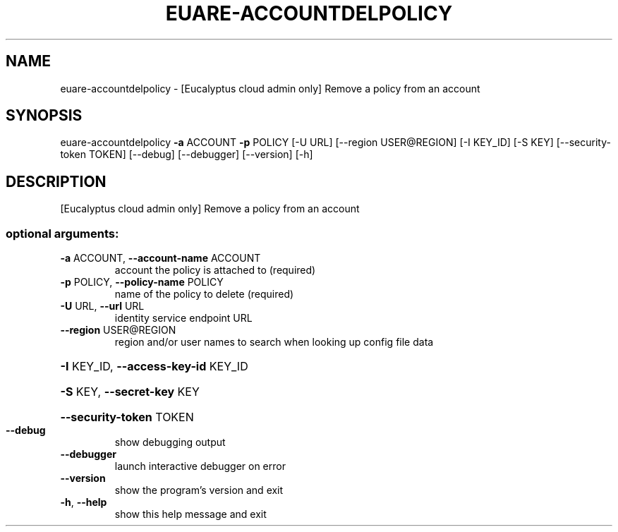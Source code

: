 .\" DO NOT MODIFY THIS FILE!  It was generated by help2man 1.44.1.
.TH EUARE-ACCOUNTDELPOLICY "1" "September 2014" "euca2ools 3.2.0" "User Commands"
.SH NAME
euare-accountdelpolicy \- [Eucalyptus cloud admin only] Remove a policy from an account
.SH SYNOPSIS
euare\-accountdelpolicy \fB\-a\fR ACCOUNT \fB\-p\fR POLICY [\-U URL]
[\-\-region USER@REGION] [\-I KEY_ID] [\-S KEY]
[\-\-security\-token TOKEN] [\-\-debug] [\-\-debugger]
[\-\-version] [\-h]
.SH DESCRIPTION
[Eucalyptus cloud admin only] Remove a policy from an account
.SS "optional arguments:"
.TP
\fB\-a\fR ACCOUNT, \fB\-\-account\-name\fR ACCOUNT
account the policy is attached to (required)
.TP
\fB\-p\fR POLICY, \fB\-\-policy\-name\fR POLICY
name of the policy to delete (required)
.TP
\fB\-U\fR URL, \fB\-\-url\fR URL
identity service endpoint URL
.TP
\fB\-\-region\fR USER@REGION
region and/or user names to search when looking up
config file data
.HP
\fB\-I\fR KEY_ID, \fB\-\-access\-key\-id\fR KEY_ID
.HP
\fB\-S\fR KEY, \fB\-\-secret\-key\fR KEY
.HP
\fB\-\-security\-token\fR TOKEN
.TP
\fB\-\-debug\fR
show debugging output
.TP
\fB\-\-debugger\fR
launch interactive debugger on error
.TP
\fB\-\-version\fR
show the program's version and exit
.TP
\fB\-h\fR, \fB\-\-help\fR
show this help message and exit
